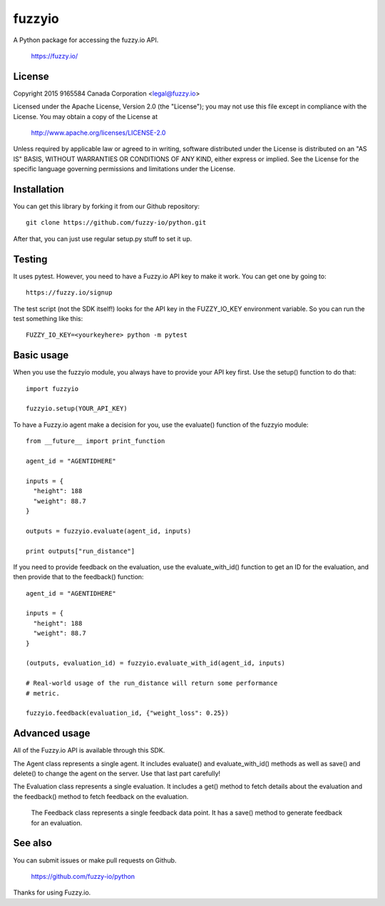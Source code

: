 fuzzyio
=======

A Python package for accessing the fuzzy.io API.

  https://fuzzy.io/

License
-------

Copyright 2015 9165584 Canada Corporation <legal@fuzzy.io>

Licensed under the Apache License, Version 2.0 (the "License");
you may not use this file except in compliance with the License.
You may obtain a copy of the License at

    http://www.apache.org/licenses/LICENSE-2.0

Unless required by applicable law or agreed to in writing, software
distributed under the License is distributed on an "AS IS" BASIS,
WITHOUT WARRANTIES OR CONDITIONS OF ANY KIND, either express or implied.
See the License for the specific language governing permissions and
limitations under the License.

Installation
------------

You can get this library by forking it from our Github repository::

    git clone https://github.com/fuzzy-io/python.git

After that, you can just use regular setup.py stuff to set it up.

Testing
-------

It uses pytest. However, you need to have a Fuzzy.io API key to make it work.
You can get one by going to::

  https://fuzzy.io/signup

The test script (not the SDK itself!) looks for the API key in the FUZZY_IO_KEY
environment variable. So you can run the test something like this::

  FUZZY_IO_KEY=<yourkeyhere> python -m pytest

Basic usage
-----------

When you use the fuzzyio module, you always have to provide your API key first.
Use the setup() function to do that::

  import fuzzyio

  fuzzyio.setup(YOUR_API_KEY)

To have a Fuzzy.io agent make a decision for you, use the evaluate() function
of the fuzzyio module::

  from __future__ import print_function

  agent_id = "AGENTIDHERE"

  inputs = {
    "height": 188
    "weight": 88.7
  }

  outputs = fuzzyio.evaluate(agent_id, inputs)

  print outputs["run_distance"]

If you need to provide feedback on the evaluation, use the evaluate_with_id()
function to get an ID for the evaluation, and then provide that to the
feedback() function::

  agent_id = "AGENTIDHERE"

  inputs = {
    "height": 188
    "weight": 88.7
  }

  (outputs, evaluation_id) = fuzzyio.evaluate_with_id(agent_id, inputs)

  # Real-world usage of the run_distance will return some performance
  # metric.

  fuzzyio.feedback(evaluation_id, {"weight_loss": 0.25})

Advanced usage
--------------

All of the Fuzzy.io API is available through this SDK.

The Agent class represents a single agent. It includes evaluate() and
evaluate_with_id() methods as well as save() and delete() to change the agent
on the server. Use that last part carefully!

The Evaluation class represents a single evaluation. It includes a get() method
to fetch details about the evaluation and the feedback() method to fetch
feedback on the evaluation.

 The Feedback class represents a single feedback data point. It has a save()
 method to generate feedback for an evaluation.

See also
--------

You can submit issues or make pull requests on Github.

  https://github.com/fuzzy-io/python

Thanks for using Fuzzy.io.
